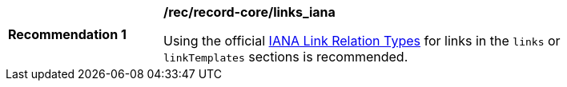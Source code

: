 [[rec_record-core_links_iana]]
[width="90%",cols="2,6a"]
|===
^|*Recommendation {counter:rec-id}* |*/rec/record-core/links_iana*

Using the official https://www.iana.org/assignments/link-relations/link-relations.xhtml[IANA Link Relation Types] for links in the `links` or `linkTemplates` sections is recommended.
|===
